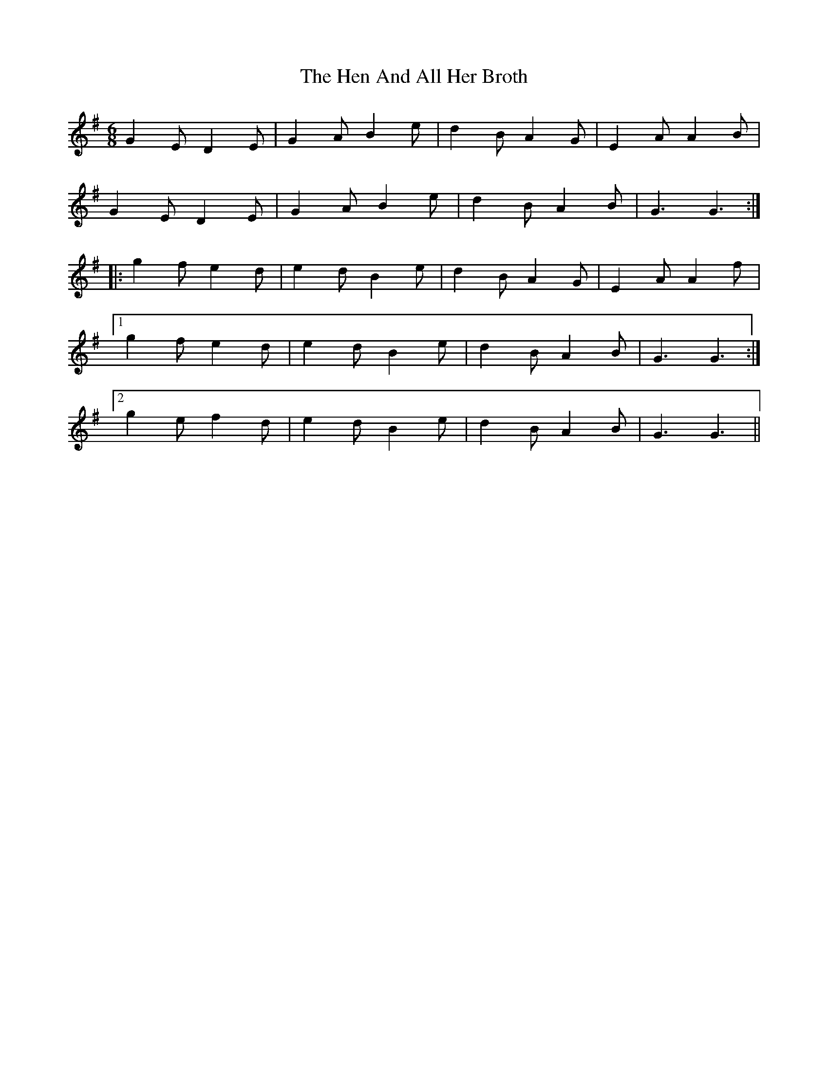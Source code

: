 X: 17153
T: Hen And All Her Broth, The
R: jig
M: 6/8
K: Gmajor
G2E D2E|G2A B2e|d2B A2G|E2A A2B|
G2E D2E|G2A B2e|d2B A2B|G3 G3:|
|:g2f e2 d|e2d B2e|d2B A2G|E2A A2f|
[1 g2f e2d|e2d B2e|d2B A2B|G3 G3:|
[2 g2e f2d|e2d B2e|d2B A2B|G3 G3||

